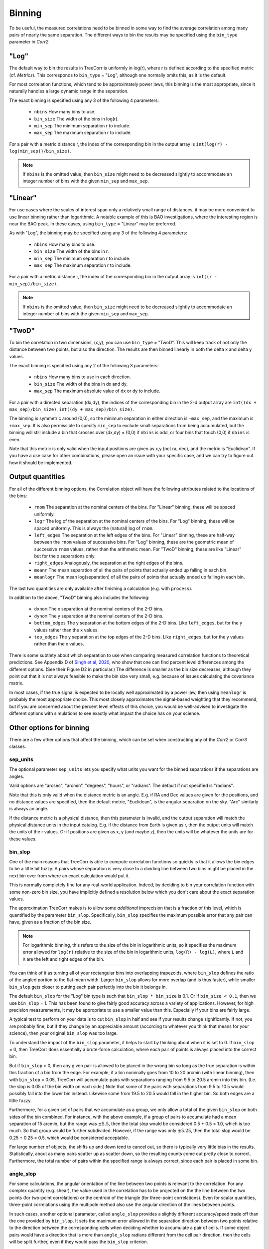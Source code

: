 Binning
=======

To be useful, the measured correlations need to be binned in some way to
find the average correlation among many pairs of nearly the same separation.
The different ways to bin the results may be specified using the ``bin_type``
parameter in `Corr2`.

"Log"
-----

The default way to bin the results in TreeCorr is uniformly in log(r),
where r is defined according to the specified metric
(cf. `Metrics`).  This corresponds to ``bin_type`` = "Log", although
one normally omits this, as it is the default.

For most correlation functions, which tend to be approximately power laws, this
binning is the most appropriate, since it naturally handles a large dynamic range
in the separation.

The exact binning is specified using any 3 of the following 4 parameters:

    - ``nbins``       How many bins to use.
    - ``bin_size``    The width of the bins in log(r).
    - ``min_sep``     The minimum separation r to include.
    - ``max_sep``     The maximum separation r to include.

For a pair with a metric distance r, the index of the corresponding bin in the
output array is ``int(log(r) - log(min_sep))/bin_size)``.

.. note::

    If ``nbins`` is the omitted value, then ``bin_size`` might need to be decreased
    slightly to accommodate an integer number of bins with the given ``min_sep`` and ``max_sep``.

"Linear"
--------

For use cases where the scales of interest span only a relatively small range of distances,
it may be more convenient to use linear binning rather than logarithmic.  A notable
example of this is BAO investigations, where the interesting region is near the BAO peak.
In these cases, using ``bin_type`` = "Linear" may be preferred.

As with "Log", the binning may be specified using any 3 of the following 4 parameters:

    - ``nbins``       How many bins to use.
    - ``bin_size``    The width of the bins in r.
    - ``min_sep``     The minimum separation r to include.
    - ``max_sep``     The maximum separation r to include.

For a pair with a metric distance r, the index of the corresponding bin in the
output array is ``int((r - min_sep)/bin_size)``.

.. note::

    If ``nbins`` is the omitted value, then ``bin_size`` might need to be decreased
    slightly to accommodate an integer number of bins with the given ``min_sep`` and ``max_sep``.

"TwoD"
------

To bin the correlation in two dimensions, (x,y), you can use ``bin_type`` = "TwoD".
This will keep track of not only the distance between two points, but also the
direction.  The results are then binned linearly in both the delta x and delta y values.

The exact binning is specified using any 2 of the following 3 parameters:

    - ``nbins``       How many bins to use in each direction.
    - ``bin_size``    The width of the bins in dx and dy.
    - ``max_sep``     The maximum absolute value of dx or dy to include.

For a pair with a directed separation (dx,dy), the indices of the corresponding bin in the
2-d output array are ``int((dx + max_sep)/bin_size)``, ``int((dy + max_sep)/bin_size)``.

The binning is symmetric around (0,0), so the minimum separation in either direction is
``-max_sep``, and the maximum is ``+max_sep``.
If is also permissible to specify ``min_sep`` to exclude small separations from being
accumulated, but the binning will still include a bin that crosses over (dx,dy) = (0,0)
if ``nbins`` is odd, or four bins that touch (0,0) if ``nbins`` is even.

Note that this metric is only valid when the input positions are given as x,y (not ra, dec),
and the metric is "Euclidean".  If you have a use case for other combinations, please
open an issue with your specific case, and we can try to figure out how it should be implemented.

Output quantities
-----------------

For all of the different binning options, the Correlation object will have the following attributes
related to the locations of the bins:

    - ``rnom`` The separation at the nominal centers of the bins.  For "Linear" binning,
      these will be spaced uniformly.
    - ``logr`` The log of the separation at the nominal centers of the bins.  For "Log"
      binning, these will be spaced uniformly.  This is always the (natural)
      log of ``rnom``.
    - ``left_edges`` The separation at the left edges of the bins.  For "Linear" binning, these
      are half-way between the ``rnom`` values of successive bins.  For "Log" binning, these are
      the geometric mean of successive ``rnom`` values, rather than the arithmetic mean.
      For "TwoD" binning, these are like "Linear" but for the x separations only.
    - ``right_edges`` Analogously, the separation at the right edges of the bins.
    - ``meanr`` The mean separation of all the pairs of points that actually ended up
      falling in each bin.
    - ``meanlogr`` The mean log(separation) of all the pairs of points that actually ended up
      falling in each bin.

The last two quantities are only available after finishing a calculation (e.g. with ``process``).

In addition to the above, "TwoD" binning also includes the following:

    - ``dxnom`` The x separation at the nominal centers of the 2-D bins.
    - ``dynom`` The y separation at the nominal centers of the 2-D bins.
    - ``bottom_edges`` The y separation at the bottom edges of the 2-D bins. Like
      ``left_edges``, but for the y values rather than the x values.
    - ``top_edges`` The y separation at the top edges of the 2-D bins. Like
      ``right_edges``, but for the y values rather than the x values.

There is some subtlety about which separation to use when comparing measured correlation functions
to theoretical predictions.  See Appendix D of
`Singh et al, 2020 <https://ui.adsabs.harvard.edu/abs/2020MNRAS.491...51S/abstract>`_,
who show that one can find percent level differences among the different options.
(See their Figure D2 in particular.)
The difference is smaller as the bin size decreases, although they point out that it is not always
feasible to make the bin size very small, e.g. because of issues calculating the covariance matrix.

In most cases, if the true signal is expected to be locally well approximated by a power law, then
using ``meanlogr`` is probably the most appropriate choice.  This most closely approximates the
signal-based weighting that they recommend, but if you are concerned about the percent level
effects of this choice, you would be well-advised to investigate the different options with
simulations to see exactly what impact the choice has on your science.


Other options for binning
-------------------------

There are a few other options that affect the binning, which can be set when constructing
any of the `Corr2` or `Corr3` classes.

sep_units
^^^^^^^^^

The optional parameter ``sep_units`` lets you specify what units you want for
the binned separations if the separations are angles.

Valid options are "arcsec", "arcmin", "degrees", "hours", or "radians".  The default if
not specified is "radians".

Note that this is only valid when the distance metric is an angle.
E.g. if RA and Dec values are given for the positions,
and no distance values are specified, then the default metric, "Euclidean",
is the angular separation on the sky.  "Arc" similarly is always an angle.

If the distance metric is a physical distance, then this parameter is invalid,
and the output separation will match the physical distance units in the input catalog.
E.g. if the distance from Earth is given as r, then the output units will match the
units of the r values.  Or if positions are given as x, y (and maybe z), then the
units will be whatever the units are for these values.

bin_slop
^^^^^^^^

One of the main reasons that TreeCorr is able to compute correlation functions
so quickly is that it allows the bin edges to be a little bit fuzzy. A pairs whose
separation is very close to a dividing line between two bins might be placed
in the next bin over from where an exact calculation would put it.

This is normally completely fine for any real-world application.
Indeed, by deciding to bin your correlation function with some non-zero bin size, you have
implicitly defined a resolution below which you don't care about the exact separation
values.  

The approximation TreeCorr makes is to allow some *additional* imprecision that is a
fraction of this level, which is quantified by the parameter ``bin_slop``.
Specifically, ``bin_slop`` specifies the
maximum possible error that any pair can have, given as a fraction of the bin size.

.. note::
    For logarithmic binning, this refers to the size of the bin in logarithmic units,
    so it specifies the maximum error allowed for ``log(r)`` relative to the size of the
    bin in logarithmic units, ``log(R) - log(L)``, where ``L`` and ``R`` are the left and right
    edges of the bin.

You can think of it as turning all of your rectangular bins into overlapping trapezoids,
where ``bin_slop`` defines the ratio of the angled portion to the flat mean width.
Larger ``bin_slop`` allows for more overlap (and is thus faster), while smaller ``bin_slop``
gets closer to putting each pair perfectly into the bin it belongs in.

The default ``bin_slop`` for the "Log" bin type is such that ``bin_slop * bin_size``
is 0.1.  Or if ``bin_size < 0.1``, then we use ``bin_slop`` = 1.  This has been
found to give fairly good accuracy across a variety of applications.  However,
for high precision measurements, it may be appropriate to use a smaller value than
this.  Especially if your bins are fairly large.

A typical test to perform on your data is to cut ``bin_slop`` in half and see if your
results change significantly.  If not, you are probably fine, but if they change by an
appreciable amount (according to whatever you think that means for your science),
then your original ``bin_slop`` was too large.

To understand the impact of the ``bin_slop`` parameter, it helps to start by thinking
about when it is set to 0.
If ``bin_slop`` = 0, then TreeCorr does essentially a brute-force calculation,
where each pair of points is always placed into the correct bin.

But if ``bin_slop`` > 0, then any given pair is allowed to be placed in the wrong bin
so long as the true separation is within this fraction of a bin from the edge.
For example, if a bin nominally goes from 10 to 20 arcmin (with linear binning),
then with ``bin_slop`` = 0.05,
TreeCorr will accumulate pairs with separations ranging from 9.5 to 20.5 arcmin into this
bin.  (I.e. the slop is 0.05 of the bin width on each side.)
Note that some of the pairs with separations from 9.5 to 10.5 would possibly fall into the
lower bin instead.  Likewise some from 19.5 to 20.5 would fall in the higher bin.
So both edges are a little fuzzy.

Furthermore, for a given set of pairs that we accumulate as a group, we only allow a
total of the given ``bin_slop`` on both sides of the bin combined.  For instance, with
the above example, if a group of pairs to accumulate had a mean separation of 15 arcmin,
but the range was :math:`\pm 5.5`, then the total slop would be considered 0.5 + 0.5 = 1.0,
which is too much.  So that group would be further subdivided.  However, if the range was
only :math:`\pm 5.25`, then the total slop would be 0.25 + 0.25 = 0.5, which would be
considered acceptable.

For large number of objects, the shifts up and down tend to cancel out, so there is typically
very little bias in the results.  Statistically, about as many pairs scatter up as scatter
down, so the resulting counts come out pretty close to correct.  Furthermore, the total
number of pairs within the specified range is always correct, since each pair is placed
in some bin.

angle_slop
^^^^^^^^^^

For some calculations, the angular orientation of the line between two points is relevant
to the correlation.  For any complex quantity (e.g. shear), the value used in the correlation
has to be projected on the the line between the two points (for two-point correlations) or
the centroid of the triangle (for three-point correlations).  Even for scalar quantities,
three-point correlations using the multipole method also use the angular direction of the
lines between points.

In such cases, another optional parameter, called ``angle_slop`` provides a slightly different
accuracy/speed trade off than the one provided by ``bin_slop``.  It sets the maximum error
allowed in the separation direction between two points relative to the direction between
the corresponding cells when deciding whether to accumulate a pair of cells.  If some object
pairs would have a direction that is more than ``angle_slop`` radians different from the
cell pair direction, then the cells will be split further, even if they would pass the
``bin_slop`` criterion.

This parameter allows one to use fairly large bins for shear (or other non-spin-0) correlations
and tune the accuracy of the projections without worrying that some pairs of cells will have
large projection errors because a pair of cells happen to fit precisely in a single bin.


brute
^^^^^

Sometimes, it can be useful to force the code to do the full brute force calculation,
skipping all of the approximations that are inherent to the tree traversal algorithm.
This of course is much slower, but this option can be useful for testing purposes especially.
For instance, comparisons to brute force results have been invaluable in TreeCorr
development of the faster algorithms.  Some science cases also use comparison to brute
force results to confirm that they are not significantly impacted by using non-zero
``bin_slop``.

Setting ``brute`` = True is roughly equivalent to setting ``bin_slop`` = 0.  However,
there is a distinction between these two cases.
Internally, the former will *always* traverse the tree all the way to the leaves.  So
every pair will be calculated individually.  This really is the brute force calculation.

However, ``bin_slop`` = 0 will allow for the traversal to stop early if all possible pairs in a
given pair of cells fall into the same bin.  This can be quite a large speedup in some cases.
And especially for NN correlations, there is no disadvantage to doing so.

For shear correlations, there can be a slight difference between using ``bin_slop`` = 0 and
``brute`` = True because the shear projections won't be precisely equal in the two cases.
Shear correlations require parallel transporting the shear values to the centers of
the cells, and then when accumulating pairs, the shears are projected onto the line joining
the two points.  Both of these lead to slight differences in the results of a ``bin_slop`` = 0
calculation compared to the true brute force calculation.
If the difference is seen to matter for you, then the above ``angle_slop`` parameter can be used
to increase the accuracy of the projections, separate from the ``bin_slop`` considerations.

Additionally, there is one other way to use the ``brute`` parameter.  If you set
``brute`` to 1 or 2, rather than True or False, then the forced traversal to the
leaf cells will only apply to ``cat1`` or ``cat2`` respectively.  The cells for the other
catalog will use the normal criterion based on the ``bin_slop`` parameter to decide whether
it is acceptable to use a non-leaf cell or to continue traversing the tree.
